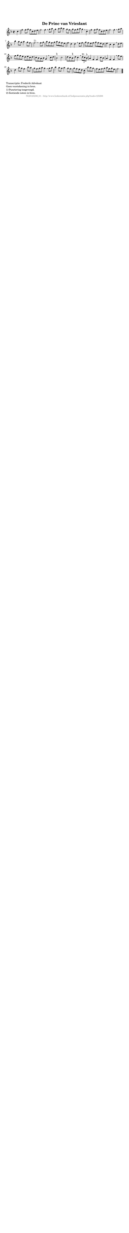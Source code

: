 %
% produced by wce2krn 1.64 (7 June 2014)
%
\version"2.16"
#(append! paper-alist '(("long" . (cons (* 210 mm) (* 2000 mm)))))
#(set-default-paper-size "long")
sb = {\breathe}
mBreak = {\breathe }
bBreak = {\breathe }
x = {\once\override NoteHead #'style = #'cross }
gl=\glissando
itime={\override Staff.TimeSignature #'stencil = ##f }
ficta = {\once\set suggestAccidentals = ##t}
fine = {\once\override Score.RehearsalMark #'self-alignment-X = #1 \mark \markup {\italic{Fine}}}
dc = {\once\override Score.RehearsalMark #'self-alignment-X = #1 \mark \markup {\italic{D.C.}}}
dcf = {\once\override Score.RehearsalMark #'self-alignment-X = #1 \mark \markup {\italic{D.C. al Fine}}}
dcc = {\once\override Score.RehearsalMark #'self-alignment-X = #1 \mark \markup {\italic{D.C. al Coda}}}
ds = {\once\override Score.RehearsalMark #'self-alignment-X = #1 \mark \markup {\italic{D.S.}}}
dsf = {\once\override Score.RehearsalMark #'self-alignment-X = #1 \mark \markup {\italic{D.S. al Fine}}}
dsc = {\once\override Score.RehearsalMark #'self-alignment-X = #1 \mark \markup {\italic{D.S. al Coda}}}
pv = {\set Score.repeatCommands = #'((volta "1"))}
sv = {\set Score.repeatCommands = #'((volta "2"))}
tv = {\set Score.repeatCommands = #'((volta "3"))}
qv = {\set Score.repeatCommands = #'((volta "4"))}
xv = {\set Score.repeatCommands = #'((volta #f))}
\header{ tagline = ""
title = "De Princ van Vrieslant"
}
\score {{
\key f \major
\relative g'
{
\set melismaBusyProperties = #'()
\partial 32*8
\time 2/2
\tempo 4=120
\override Score.MetronomeMark #'transparent = ##t
\override Score.RehearsalMark #'break-visibility = #(vector #t #t #f)
c4 | f f8 g f c d e f2 f4 \sb g8 a g4 a8 bes a4 g8 f g f g a g4 \mBreak
c,4\staccatissimo | f f8 g f c d e f2 f4 \sb g8 a bes4 a8 g a4 g8 f f2.^"1)" \bar ":|" \bBreak
f8 g | a g f g a g f e f4 d d \sb e8 f g f e f g f e d e4 c c \mBreak
d8 e | f g f e d e c d c bes a bes g4 \sb c8 d \ficta b2 c d8 c \ficta b d c4 \mBreak
\times 2/3 { d8^"2)" c \ficta bes } a4 f f c'8 bes a4 f f \sb f'8 e d4 a'8 g f4 bes8 a g f g a g4 \mBreak
g8 a bes4 a8 g a4 g8 f g f e d c \sb bes' a g f e f g a f g e f2 \bar "|."
 }}
 \midi { }
 \layout {
            indent = 0.0\cm
}
}
\markup { \wordwrap-string #" 
Transcriptie: Frederik Advokaat

Geen voortekening in bron.

1) Punctering toegevoegd.

2) Zestiende noten in bron.
"}
\markup { \vspace #0 } \markup { \with-color #grey \fill-line { \center-column { \smaller "NLB125206_01 - http://www.liederenbank.nl/liedpresentatie.php?zoek=125206" } } }
